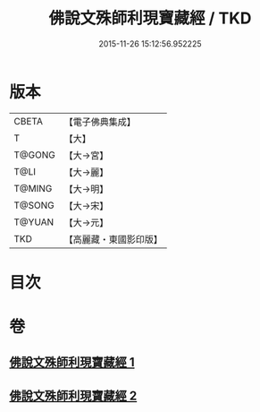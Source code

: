 #+TITLE: 佛說文殊師利現寶藏經 / TKD
#+DATE: 2015-11-26 15:12:56.952225
* 版本
 |     CBETA|【電子佛典集成】|
 |         T|【大】     |
 |    T@GONG|【大→宮】   |
 |      T@LI|【大→麗】   |
 |    T@MING|【大→明】   |
 |    T@SONG|【大→宋】   |
 |    T@YUAN|【大→元】   |
 |       TKD|【高麗藏・東國影印版】|

* 目次
* 卷
** [[file:KR6i0062_001.txt][佛說文殊師利現寶藏經 1]]
** [[file:KR6i0062_002.txt][佛說文殊師利現寶藏經 2]]
